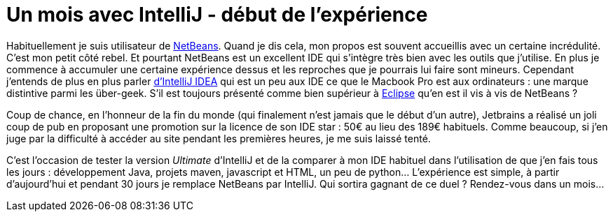 = Un mois avec IntelliJ - début de l'expérience
:hp-tags: NetBeans, IntelliJ, IDE
:published_at: 2012-12-21

Habituellement je suis utilisateur de http://netbeans.org/[NetBeans]. Quand je dis cela, mon propos est souvent accueillis avec un certaine incrédulité. C'est mon petit côté rebel. Et pourtant NetBeans est un excellent IDE qui s'intègre très bien avec les outils que j'utilise. En plus je commence à accumuler une certaine expérience dessus et les reproches que je pourrais lui faire sont mineurs. Cependant j'entends de plus en plus parler http://www.jetbrains.com/idea/[d'IntelliJ IDEA] qui est un peu aux IDE ce que le Macbook Pro est aux ordinateurs : une marque distintive parmi les über-geek. S'il est toujours présenté comme bien supérieur à http://www.eclipse.org/[Eclipse] qu'en est il vis à vis de NetBeans ?

Coup de chance, en l'honneur de la fin du monde (qui finalement n'est jamais que le début d'un autre), Jetbrains a réalisé un joli coup de pub en proposant une promotion sur la licence de son IDE star : 50€ au lieu des 189€ habituels. Comme beaucoup, si j'en juge par la difficulté à accéder au site pendant les premières heures, je me suis laissé tenté.

C'est l'occasion de tester la version _Ultimate_ d'IntelliJ et de la comparer à mon IDE habituel dans l'utilisation de que j'en fais tous les jours : développement Java, projets maven, javascript et HTML, un peu de python... L'expérience est simple, à partir d'aujourd'hui et pendant 30 jours je remplace NetBeans par IntelliJ. Qui sortira gagnant de ce duel ? Rendez-vous dans un mois...